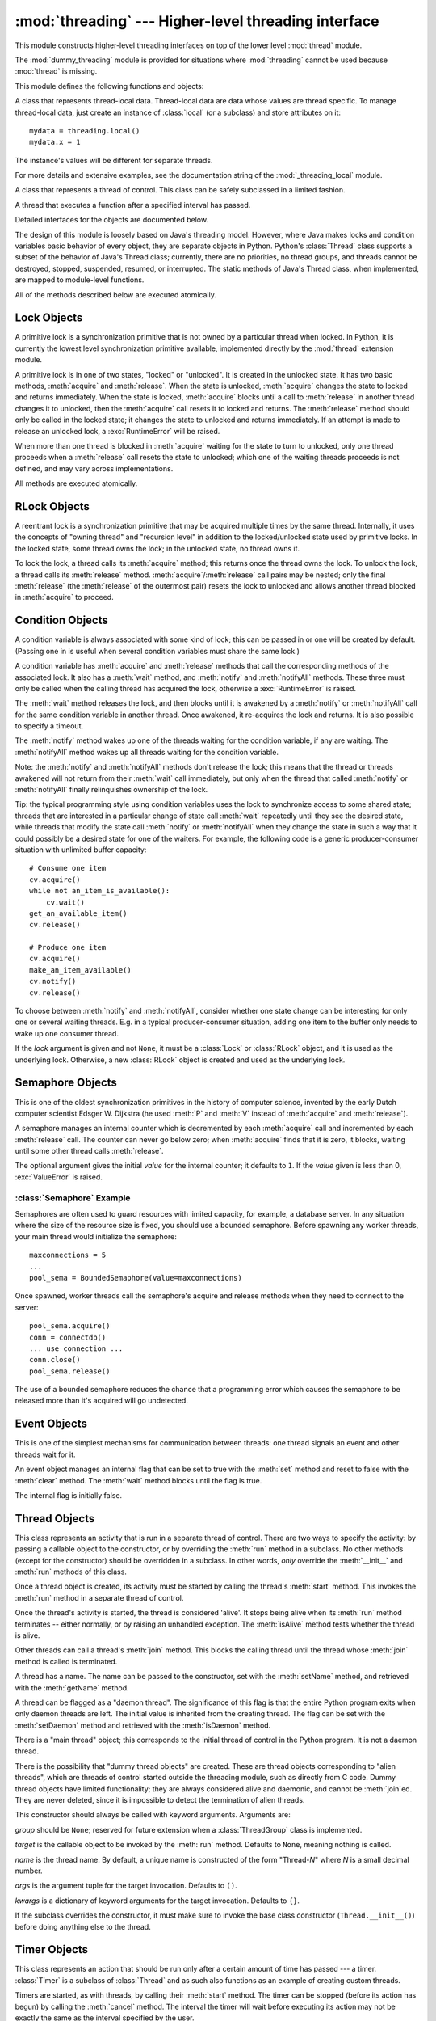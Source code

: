 
:mod:`threading` --- Higher-level threading interface
=====================================================

.. module:: threading
   :synopsis: Higher-level threading interface.


This module constructs higher-level threading interfaces on top of the  lower
level :mod:`thread` module.

The :mod:`dummy_threading` module is provided for situations where
:mod:`threading` cannot be used because :mod:`thread` is missing.

This module defines the following functions and objects:


.. function:: activeCount()

   Return the number of :class:`Thread` objects currently alive.  The returned
   count is equal to the length of the list returned by :func:`enumerate`.


.. function:: Condition()
   :noindex:

   A factory function that returns a new condition variable object. A condition
   variable allows one or more threads to wait until they are notified by another
   thread.


.. function:: currentThread()

   Return the current :class:`Thread` object, corresponding to the caller's thread
   of control.  If the caller's thread of control was not created through the
   :mod:`threading` module, a dummy thread object with limited functionality is
   returned.


.. function:: enumerate()

   Return a list of all :class:`Thread` objects currently alive.  The list includes
   daemonic threads, dummy thread objects created by :func:`currentThread`, and the
   main thread.  It excludes terminated threads and threads that have not yet been
   started.


.. function:: Event()
   :noindex:

   A factory function that returns a new event object.  An event manages a flag
   that can be set to true with the :meth:`set` method and reset to false with the
   :meth:`clear` method.  The :meth:`wait` method blocks until the flag is true.


.. class:: local

   A class that represents thread-local data.  Thread-local data are data whose
   values are thread specific.  To manage thread-local data, just create an
   instance of :class:`local` (or a subclass) and store attributes on it::

      mydata = threading.local()
      mydata.x = 1

   The instance's values will be different for separate threads.

   For more details and extensive examples, see the documentation string of the
   :mod:`_threading_local` module.

   .. versionadded:: 2.4


.. function:: Lock()

   A factory function that returns a new primitive lock object.  Once a thread has
   acquired it, subsequent attempts to acquire it block, until it is released; any
   thread may release it.


.. function:: RLock()

   A factory function that returns a new reentrant lock object. A reentrant lock
   must be released by the thread that acquired it. Once a thread has acquired a
   reentrant lock, the same thread may acquire it again without blocking; the
   thread must release it once for each time it has acquired it.


.. function:: Semaphore([value])
   :noindex:

   A factory function that returns a new semaphore object.  A semaphore manages a
   counter representing the number of :meth:`release` calls minus the number of
   :meth:`acquire` calls, plus an initial value. The :meth:`acquire` method blocks
   if necessary until it can return without making the counter negative.  If not
   given, *value* defaults to 1.


.. function:: BoundedSemaphore([value])

   A factory function that returns a new bounded semaphore object.  A bounded
   semaphore checks to make sure its current value doesn't exceed its initial
   value.  If it does, :exc:`ValueError` is raised. In most situations semaphores
   are used to guard resources with limited capacity.  If the semaphore is released
   too many times it's a sign of a bug.  If not given, *value* defaults to 1.


.. class:: Thread

   A class that represents a thread of control.  This class can be safely
   subclassed in a limited fashion.


.. class:: Timer

   A thread that executes a function after a specified interval has passed.


.. function:: settrace(func)

   .. index:: single: trace function

   Set a trace function for all threads started from the :mod:`threading` module.
   The *func* will be passed to  :func:`sys.settrace` for each thread, before its
   :meth:`run` method is called.

   .. versionadded:: 2.3


.. function:: setprofile(func)

   .. index:: single: profile function

   Set a profile function for all threads started from the :mod:`threading` module.
   The *func* will be passed to  :func:`sys.setprofile` for each thread, before its
   :meth:`run` method is called.

   .. versionadded:: 2.3


.. function:: stack_size([size])

   Return the thread stack size used when creating new threads.  The optional
   *size* argument specifies the stack size to be used for subsequently created
   threads, and must be 0 (use platform or configured default) or a positive
   integer value of at least 32,768 (32kB). If changing the thread stack size is
   unsupported, a :exc:`ThreadError` is raised.  If the specified stack size is
   invalid, a :exc:`ValueError` is raised and the stack size is unmodified.  32kB
   is currently the minimum supported stack size value to guarantee sufficient
   stack space for the interpreter itself.  Note that some platforms may have
   particular restrictions on values for the stack size, such as requiring a
   minimum stack size > 32kB or requiring allocation in multiples of the system
   memory page size - platform documentation should be referred to for more
   information (4kB pages are common; using multiples of 4096 for the stack size is
   the suggested approach in the absence of more specific information).
   Availability: Windows, systems with POSIX threads.

   .. versionadded:: 2.5

Detailed interfaces for the objects are documented below.

The design of this module is loosely based on Java's threading model. However,
where Java makes locks and condition variables basic behavior of every object,
they are separate objects in Python.  Python's :class:`Thread` class supports a
subset of the behavior of Java's Thread class; currently, there are no
priorities, no thread groups, and threads cannot be destroyed, stopped,
suspended, resumed, or interrupted.  The static methods of Java's Thread class,
when implemented, are mapped to module-level functions.

All of the methods described below are executed atomically.


.. _lock-objects:

Lock Objects
------------

A primitive lock is a synchronization primitive that is not owned by a
particular thread when locked.  In Python, it is currently the lowest level
synchronization primitive available, implemented directly by the :mod:`thread`
extension module.

A primitive lock is in one of two states, "locked" or "unlocked". It is created
in the unlocked state.  It has two basic methods, :meth:`acquire` and
:meth:`release`.  When the state is unlocked, :meth:`acquire` changes the state
to locked and returns immediately.  When the state is locked, :meth:`acquire`
blocks until a call to :meth:`release` in another thread changes it to unlocked,
then the :meth:`acquire` call resets it to locked and returns.  The
:meth:`release` method should only be called in the locked state; it changes the
state to unlocked and returns immediately. If an attempt is made to release an
unlocked lock, a :exc:`RuntimeError` will be raised.

When more than one thread is blocked in :meth:`acquire` waiting for the state to
turn to unlocked, only one thread proceeds when a :meth:`release` call resets
the state to unlocked; which one of the waiting threads proceeds is not defined,
and may vary across implementations.

All methods are executed atomically.


.. method:: Lock.acquire([blocking\ ``= 1``])

   Acquire a lock, blocking or non-blocking.

   When invoked without arguments, block until the lock is unlocked, then set it to
   locked, and return true.

   When invoked with the *blocking* argument set to true, do the same thing as when
   called without arguments, and return true.

   When invoked with the *blocking* argument set to false, do not block.  If a call
   without an argument would block, return false immediately; otherwise, do the
   same thing as when called without arguments, and return true.


.. method:: Lock.release()

   Release a lock.

   When the lock is locked, reset it to unlocked, and return.  If any other threads
   are blocked waiting for the lock to become unlocked, allow exactly one of them
   to proceed.

   Do not call this method when the lock is unlocked.

   There is no return value.


.. _rlock-objects:

RLock Objects
-------------

A reentrant lock is a synchronization primitive that may be acquired multiple
times by the same thread.  Internally, it uses the concepts of "owning thread"
and "recursion level" in addition to the locked/unlocked state used by primitive
locks.  In the locked state, some thread owns the lock; in the unlocked state,
no thread owns it.

To lock the lock, a thread calls its :meth:`acquire` method; this returns once
the thread owns the lock.  To unlock the lock, a thread calls its
:meth:`release` method. :meth:`acquire`/:meth:`release` call pairs may be
nested; only the final :meth:`release` (the :meth:`release` of the outermost
pair) resets the lock to unlocked and allows another thread blocked in
:meth:`acquire` to proceed.


.. method:: RLock.acquire([blocking\ ``= 1``])

   Acquire a lock, blocking or non-blocking.

   When invoked without arguments: if this thread already owns the lock, increment
   the recursion level by one, and return immediately.  Otherwise, if another
   thread owns the lock, block until the lock is unlocked.  Once the lock is
   unlocked (not owned by any thread), then grab ownership, set the recursion level
   to one, and return.  If more than one thread is blocked waiting until the lock
   is unlocked, only one at a time will be able to grab ownership of the lock.
   There is no return value in this case.

   When invoked with the *blocking* argument set to true, do the same thing as when
   called without arguments, and return true.

   When invoked with the *blocking* argument set to false, do not block.  If a call
   without an argument would block, return false immediately; otherwise, do the
   same thing as when called without arguments, and return true.


.. method:: RLock.release()

   Release a lock, decrementing the recursion level.  If after the decrement it is
   zero, reset the lock to unlocked (not owned by any thread), and if any other
   threads are blocked waiting for the lock to become unlocked, allow exactly one
   of them to proceed.  If after the decrement the recursion level is still
   nonzero, the lock remains locked and owned by the calling thread.

   Only call this method when the calling thread owns the lock. A
   :exc:`RuntimeError` is raised if this method is called when the lock is
   unlocked.

   There is no return value.


.. _condition-objects:

Condition Objects
-----------------

A condition variable is always associated with some kind of lock; this can be
passed in or one will be created by default.  (Passing one in is useful when
several condition variables must share the same lock.)

A condition variable has :meth:`acquire` and :meth:`release` methods that call
the corresponding methods of the associated lock. It also has a :meth:`wait`
method, and :meth:`notify` and :meth:`notifyAll` methods.  These three must only
be called when the calling thread has acquired the lock, otherwise a
:exc:`RuntimeError` is raised.

The :meth:`wait` method releases the lock, and then blocks until it is awakened
by a :meth:`notify` or :meth:`notifyAll` call for the same condition variable in
another thread.  Once awakened, it re-acquires the lock and returns.  It is also
possible to specify a timeout.

The :meth:`notify` method wakes up one of the threads waiting for the condition
variable, if any are waiting.  The :meth:`notifyAll` method wakes up all threads
waiting for the condition variable.

Note: the :meth:`notify` and :meth:`notifyAll` methods don't release the lock;
this means that the thread or threads awakened will not return from their
:meth:`wait` call immediately, but only when the thread that called
:meth:`notify` or :meth:`notifyAll` finally relinquishes ownership of the lock.

Tip: the typical programming style using condition variables uses the lock to
synchronize access to some shared state; threads that are interested in a
particular change of state call :meth:`wait` repeatedly until they see the
desired state, while threads that modify the state call :meth:`notify` or
:meth:`notifyAll` when they change the state in such a way that it could
possibly be a desired state for one of the waiters.  For example, the following
code is a generic producer-consumer situation with unlimited buffer capacity::

   # Consume one item
   cv.acquire()
   while not an_item_is_available():
       cv.wait()
   get_an_available_item()
   cv.release()

   # Produce one item
   cv.acquire()
   make_an_item_available()
   cv.notify()
   cv.release()

To choose between :meth:`notify` and :meth:`notifyAll`, consider whether one
state change can be interesting for only one or several waiting threads.  E.g.
in a typical producer-consumer situation, adding one item to the buffer only
needs to wake up one consumer thread.


.. class:: Condition([lock])

   If the *lock* argument is given and not ``None``, it must be a :class:`Lock` or
   :class:`RLock` object, and it is used as the underlying lock.  Otherwise, a new
   :class:`RLock` object is created and used as the underlying lock.


.. method:: Condition.acquire(*args)

   Acquire the underlying lock. This method calls the corresponding method on the
   underlying lock; the return value is whatever that method returns.


.. method:: Condition.release()

   Release the underlying lock. This method calls the corresponding method on the
   underlying lock; there is no return value.


.. method:: Condition.wait([timeout])

   Wait until notified or until a timeout occurs. If the calling thread has not
   acquired the lock when this method is called, a :exc:`RuntimeError` is raised.

   This method releases the underlying lock, and then blocks until it is awakened
   by a :meth:`notify` or :meth:`notifyAll` call for the same condition variable in
   another thread, or until the optional timeout occurs.  Once awakened or timed
   out, it re-acquires the lock and returns.

   When the *timeout* argument is present and not ``None``, it should be a floating
   point number specifying a timeout for the operation in seconds (or fractions
   thereof).

   When the underlying lock is an :class:`RLock`, it is not released using its
   :meth:`release` method, since this may not actually unlock the lock when it was
   acquired multiple times recursively.  Instead, an internal interface of the
   :class:`RLock` class is used, which really unlocks it even when it has been
   recursively acquired several times. Another internal interface is then used to
   restore the recursion level when the lock is reacquired.


.. method:: Condition.notify()

   Wake up a thread waiting on this condition, if any. Wait until notified or until
   a timeout occurs. If the calling thread has not acquired the lock when this
   method is called, a :exc:`RuntimeError` is raised.

   This method wakes up one of the threads waiting for the condition variable, if
   any are waiting; it is a no-op if no threads are waiting.

   The current implementation wakes up exactly one thread, if any are waiting.
   However, it's not safe to rely on this behavior.  A future, optimized
   implementation may occasionally wake up more than one thread.

   Note: the awakened thread does not actually return from its :meth:`wait` call
   until it can reacquire the lock.  Since :meth:`notify` does not release the
   lock, its caller should.


.. method:: Condition.notifyAll()

   Wake up all threads waiting on this condition.  This method acts like
   :meth:`notify`, but wakes up all waiting threads instead of one. If the calling
   thread has not acquired the lock when this method is called, a
   :exc:`RuntimeError` is raised.


.. _semaphore-objects:

Semaphore Objects
-----------------

This is one of the oldest synchronization primitives in the history of computer
science, invented by the early Dutch computer scientist Edsger W. Dijkstra (he
used :meth:`P` and :meth:`V` instead of :meth:`acquire` and :meth:`release`).

A semaphore manages an internal counter which is decremented by each
:meth:`acquire` call and incremented by each :meth:`release` call.  The counter
can never go below zero; when :meth:`acquire` finds that it is zero, it blocks,
waiting until some other thread calls :meth:`release`.


.. class:: Semaphore([value])

   The optional argument gives the initial *value* for the internal counter; it
   defaults to ``1``. If the *value* given is less than 0, :exc:`ValueError` is
   raised.


.. method:: Semaphore.acquire([blocking])

   Acquire a semaphore.

   When invoked without arguments: if the internal counter is larger than zero on
   entry, decrement it by one and return immediately.  If it is zero on entry,
   block, waiting until some other thread has called :meth:`release` to make it
   larger than zero.  This is done with proper interlocking so that if multiple
   :meth:`acquire` calls are blocked, :meth:`release` will wake exactly one of them
   up.  The implementation may pick one at random, so the order in which blocked
   threads are awakened should not be relied on.  There is no return value in this
   case.

   When invoked with *blocking* set to true, do the same thing as when called
   without arguments, and return true.

   When invoked with *blocking* set to false, do not block.  If a call without an
   argument would block, return false immediately; otherwise, do the same thing as
   when called without arguments, and return true.


.. method:: Semaphore.release()

   Release a semaphore, incrementing the internal counter by one.  When it was zero
   on entry and another thread is waiting for it to become larger than zero again,
   wake up that thread.


.. _semaphore-examples:

:class:`Semaphore` Example
^^^^^^^^^^^^^^^^^^^^^^^^^^

Semaphores are often used to guard resources with limited capacity, for example,
a database server.  In any situation where the size of the resource size is
fixed, you should use a bounded semaphore.  Before spawning any worker threads,
your main thread would initialize the semaphore::

   maxconnections = 5
   ...
   pool_sema = BoundedSemaphore(value=maxconnections)

Once spawned, worker threads call the semaphore's acquire and release methods
when they need to connect to the server::

   pool_sema.acquire()
   conn = connectdb()
   ... use connection ...
   conn.close()
   pool_sema.release()

The use of a bounded semaphore reduces the chance that a programming error which
causes the semaphore to be released more than it's acquired will go undetected.


.. _event-objects:

Event Objects
-------------

This is one of the simplest mechanisms for communication between threads: one
thread signals an event and other threads wait for it.

An event object manages an internal flag that can be set to true with the
:meth:`set` method and reset to false with the :meth:`clear` method.  The
:meth:`wait` method blocks until the flag is true.


.. class:: Event()

   The internal flag is initially false.


.. method:: Event.isSet()

   Return true if and only if the internal flag is true.


.. method:: Event.set()

   Set the internal flag to true. All threads waiting for it to become true are
   awakened. Threads that call :meth:`wait` once the flag is true will not block at
   all.


.. method:: Event.clear()

   Reset the internal flag to false. Subsequently, threads calling :meth:`wait`
   will block until :meth:`set` is called to set the internal flag to true again.


.. method:: Event.wait([timeout])

   Block until the internal flag is true. If the internal flag is true on entry,
   return immediately.  Otherwise, block until another thread calls :meth:`set` to
   set the flag to true, or until the optional timeout occurs.

   When the timeout argument is present and not ``None``, it should be a floating
   point number specifying a timeout for the operation in seconds (or fractions
   thereof).


.. _thread-objects:

Thread Objects
--------------

This class represents an activity that is run in a separate thread of control.
There are two ways to specify the activity: by passing a callable object to the
constructor, or by overriding the :meth:`run` method in a subclass.  No other
methods (except for the constructor) should be overridden in a subclass.  In
other words,  *only*  override the :meth:`__init__` and :meth:`run` methods of
this class.

Once a thread object is created, its activity must be started by calling the
thread's :meth:`start` method.  This invokes the :meth:`run` method in a
separate thread of control.

Once the thread's activity is started, the thread is considered 'alive'. It
stops being alive when its :meth:`run` method terminates -- either normally, or
by raising an unhandled exception.  The :meth:`isAlive` method tests whether the
thread is alive.

Other threads can call a thread's :meth:`join` method.  This blocks the calling
thread until the thread whose :meth:`join` method is called is terminated.

A thread has a name.  The name can be passed to the constructor, set with the
:meth:`setName` method, and retrieved with the :meth:`getName` method.

A thread can be flagged as a "daemon thread".  The significance of this flag is
that the entire Python program exits when only daemon threads are left.  The
initial value is inherited from the creating thread.  The flag can be set with
the :meth:`setDaemon` method and retrieved with the :meth:`isDaemon` method.

There is a "main thread" object; this corresponds to the initial thread of
control in the Python program.  It is not a daemon thread.

There is the possibility that "dummy thread objects" are created. These are
thread objects corresponding to "alien threads", which are threads of control
started outside the threading module, such as directly from C code.  Dummy
thread objects have limited functionality; they are always considered alive and
daemonic, and cannot be :meth:`join`\ ed.  They are never deleted, since it is
impossible to detect the termination of alien threads.


.. class:: Thread(group=None, target=None, name=None, args=(), kwargs={})

   This constructor should always be called with keyword arguments.  Arguments are:

   *group* should be ``None``; reserved for future extension when a
   :class:`ThreadGroup` class is implemented.

   *target* is the callable object to be invoked by the :meth:`run` method.
   Defaults to ``None``, meaning nothing is called.

   *name* is the thread name.  By default, a unique name is constructed of the form
   "Thread-*N*" where *N* is a small decimal number.

   *args* is the argument tuple for the target invocation.  Defaults to ``()``.

   *kwargs* is a dictionary of keyword arguments for the target invocation.
   Defaults to ``{}``.

   If the subclass overrides the constructor, it must make sure to invoke the base
   class constructor (``Thread.__init__()``) before doing anything else to the
   thread.


.. method:: Thread.start()

   Start the thread's activity.

   It must be called at most once per thread object.  It arranges for the object's
   :meth:`run` method to be invoked in a separate thread of control.

   This method will raise a :exc:`RuntimeException` if called more than once on the
   same thread object.


.. method:: Thread.run()

   Method representing the thread's activity.

   You may override this method in a subclass.  The standard :meth:`run` method
   invokes the callable object passed to the object's constructor as the *target*
   argument, if any, with sequential and keyword arguments taken from the *args*
   and *kwargs* arguments, respectively.


.. method:: Thread.join([timeout])

   Wait until the thread terminates. This blocks the calling thread until the
   thread whose :meth:`join` method is called terminates -- either normally or
   through an unhandled exception -- or until the optional timeout occurs.

   When the *timeout* argument is present and not ``None``, it should be a floating
   point number specifying a timeout for the operation in seconds (or fractions
   thereof). As :meth:`join` always  returns ``None``, you must call
   :meth:`isAlive` to decide whether  a timeout happened.

   When the *timeout* argument is not present or ``None``, the operation will block
   until the thread terminates.

   A thread can be :meth:`join`\ ed many times.

   :meth:`join` may throw a :exc:`RuntimeError`, if an attempt is made to join the
   current thread as that would cause a deadlock. It is also an error to
   :meth:`join` a thread before it has been started and attempts to do so raises
   same exception.


.. method:: Thread.getName()

   Return the thread's name.


.. method:: Thread.setName(name)

   Set the thread's name.

   The name is a string used for identification purposes only. It has no semantics.
   Multiple threads may be given the same name.  The initial name is set by the
   constructor.


.. method:: Thread.isAlive()

   Return whether the thread is alive.

   Roughly, a thread is alive from the moment the :meth:`start` method returns
   until its :meth:`run` method terminates. The module function :func:`enumerate`
   returns a list of all alive threads.


.. method:: Thread.isDaemon()

   Return the thread's daemon flag.


.. method:: Thread.setDaemon(daemonic)

   Set the thread's daemon flag to the Boolean value *daemonic*. This must be
   called before :meth:`start` is called, otherwise :exc:`RuntimeError` is raised.

   The initial value is inherited from the creating thread.

   The entire Python program exits when no alive non-daemon threads are left.


.. _timer-objects:

Timer Objects
-------------

This class represents an action that should be run only after a certain amount
of time has passed --- a timer.  :class:`Timer` is a subclass of :class:`Thread`
and as such also functions as an example of creating custom threads.

Timers are started, as with threads, by calling their :meth:`start` method.  The
timer can be stopped (before its action has begun) by calling the :meth:`cancel`
method.  The interval the timer will wait before executing its action may not be
exactly the same as the interval specified by the user.

For example::

   def hello():
       print "hello, world"

   t = Timer(30.0, hello)
   t.start() # after 30 seconds, "hello, world" will be printed


.. class:: Timer(interval, function, args=[], kwargs={})

   Create a timer that will run *function* with arguments *args* and  keyword
   arguments *kwargs*, after *interval* seconds have passed.


.. method:: Timer.cancel()

   Stop the timer, and cancel the execution of the timer's action.  This will only
   work if the timer is still in its waiting stage.


.. _with-locks:

Using locks, conditions, and semaphores in the :keyword:`with` statement
------------------------------------------------------------------------

All of the objects provided by this module that have :meth:`acquire` and
:meth:`release` methods can be used as context managers for a :keyword:`with`
statement.  The :meth:`acquire` method will be called when the block is entered,
and :meth:`release` will be called when the block is exited.

Currently, :class:`Lock`, :class:`RLock`, :class:`Condition`,
:class:`Semaphore`, and :class:`BoundedSemaphore` objects may be used as
:keyword:`with` statement context managers.  For example::

   from __future__ import with_statement
   import threading

   some_rlock = threading.RLock()

   with some_rlock:
       print "some_rlock is locked while this executes"


